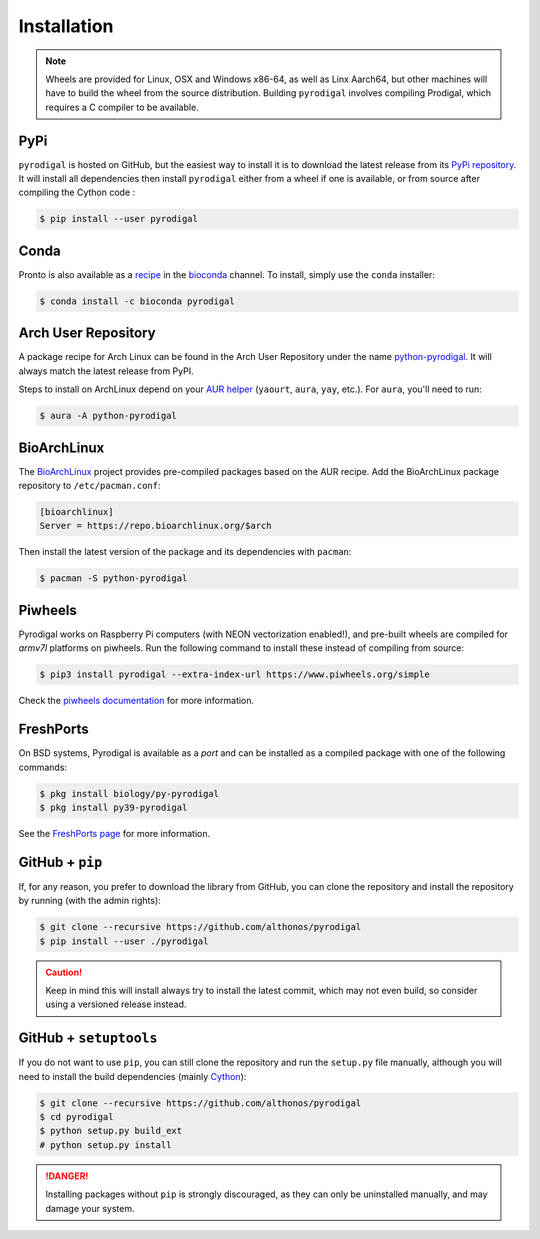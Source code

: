 Installation
============

.. note::

    Wheels are provided for Linux, OSX and Windows x86-64, as well
    as Linx Aarch64, but other machines will have to build the wheel from the
    source distribution. Building ``pyrodigal`` involves compiling Prodigal,
    which requires a C compiler to be available.


PyPi
^^^^

``pyrodigal`` is hosted on GitHub, but the easiest way to install it is to download
the latest release from its `PyPi repository <https://pypi.python.org/pypi/pyrodigal>`_.
It will install all dependencies then install ``pyrodigal`` either from a wheel if
one is available, or from source after compiling the Cython code :

.. code:: console

   $ pip install --user pyrodigal

Conda
^^^^^

Pronto is also available as a `recipe <https://anaconda.org/bioconda/pyrodigal>`_
in the `bioconda <https://bioconda.github.io/>`_ channel. To install, simply
use the ``conda`` installer:

.. code:: console

   $ conda install -c bioconda pyrodigal


Arch User Repository
^^^^^^^^^^^^^^^^^^^^

A package recipe for Arch Linux can be found in the Arch User Repository
under the name `python-pyrodigal <https://aur.archlinux.org/packages/python-pyrodigal>`_.
It will always match the latest release from PyPI.

Steps to install on ArchLinux depend on your `AUR helper <https://wiki.archlinux.org/title/AUR_helpers>`_
(``yaourt``, ``aura``, ``yay``, etc.). For ``aura``, you'll need to run:

.. code:: console

    $ aura -A python-pyrodigal


BioArchLinux
^^^^^^^^^^^^

The `BioArchLinux <https://bioarchlinux.org>`_ project provides pre-compiled packages
based on the AUR recipe. Add the BioArchLinux package repository to ``/etc/pacman.conf``:

.. code:: ini

    [bioarchlinux]
    Server = https://repo.bioarchlinux.org/$arch

Then install the latest version of the package and its dependencies with ``pacman``:

.. code:: console

    $ pacman -S python-pyrodigal


Piwheels
^^^^^^^^

Pyrodigal works on Raspberry Pi computers (with NEON vectorization enabled!), 
and pre-built wheels are compiled for `armv7l` platforms on piwheels.
Run the following command to install these instead of compiling from source:

.. code:: console

   $ pip3 install pyrodigal --extra-index-url https://www.piwheels.org/simple

Check the `piwheels documentation <https://www.piwheels.org/faq.html>`_ for 
more information.


FreshPorts
^^^^^^^^^^

On BSD systems, Pyrodigal is available as a *port* and can be installed as 
a compiled package with one of the following commands:

.. code:: console

    $ pkg install biology/py-pyrodigal
    $ pkg install py39-pyrodigal

See the `FreshPorts page <https://www.freshports.org/biology/py-pyrodigal/>`_
for more information.


GitHub + ``pip``
^^^^^^^^^^^^^^^^

If, for any reason, you prefer to download the library from GitHub, you can clone
the repository and install the repository by running (with the admin rights):

.. code:: console

   $ git clone --recursive https://github.com/althonos/pyrodigal
   $ pip install --user ./pyrodigal

.. caution::

    Keep in mind this will install always try to install the latest commit,
    which may not even build, so consider using a versioned release instead.


GitHub + ``setuptools``
^^^^^^^^^^^^^^^^^^^^^^^

If you do not want to use ``pip``, you can still clone the repository and
run the ``setup.py`` file manually, although you will need to install the
build dependencies (mainly `Cython <https://pypi.org/project/cython>`_):

.. code:: console

   $ git clone --recursive https://github.com/althonos/pyrodigal
   $ cd pyrodigal
   $ python setup.py build_ext
   # python setup.py install

.. Danger::

    Installing packages without ``pip`` is strongly discouraged, as they can
    only be uninstalled manually, and may damage your system.
